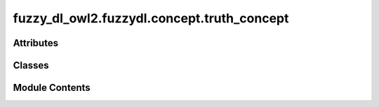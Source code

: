 fuzzy_dl_owl2.fuzzydl.concept.truth_concept
===========================================

.. py:module:: fuzzy_dl_owl2.fuzzydl.concept.truth_concept


Attributes
----------

.. autoapisummary::

   fuzzy_dl_owl2.fuzzydl.concept.truth_concept.BOTTOM
   fuzzy_dl_owl2.fuzzydl.concept.truth_concept.TOP


Classes
-------

.. autoapisummary::

   fuzzy_dl_owl2.fuzzydl.concept.truth_concept.TruthConcept


Module Contents
---------------

.. py:class:: TruthConcept(c_type: fuzzy_dl_owl2.fuzzydl.util.constants.ConceptType)

   Bases: :py:obj:`fuzzy_dl_owl2.fuzzydl.concept.concept.Concept`


   Helper class that provides a standard way to create an ABC using
   inheritance.


   .. py:method:: __and__(value: Self) -> Self


   .. py:method:: __eq__(value: Self) -> bool


   .. py:method:: __hash__() -> int


   .. py:method:: __ne__(value: Self) -> bool


   .. py:method:: __neg__() -> Self


   .. py:method:: __or__(value: Self) -> Self


   .. py:method:: __rshift__(value: fuzzy_dl_owl2.fuzzydl.concept.concept.Concept) -> fuzzy_dl_owl2.fuzzydl.concept.concept.Concept


   .. py:method:: clone() -> Self


   .. py:method:: compute_atomic_concepts() -> set[fuzzy_dl_owl2.fuzzydl.concept.concept.Concept]


   .. py:method:: compute_name() -> Optional[str]


   .. py:method:: get_atomic_concepts() -> set[Self]


   .. py:method:: get_atoms() -> list[Self]


   .. py:method:: get_bottom()
      :staticmethod:



   .. py:method:: get_roles() -> set[str]


   .. py:method:: get_top()
      :staticmethod:



   .. py:method:: is_atomic() -> bool


   .. py:method:: is_complemented_atomic() -> bool


   .. py:method:: replace(a: fuzzy_dl_owl2.fuzzydl.concept.concept.Concept, c: fuzzy_dl_owl2.fuzzydl.concept.concept.Concept) -> fuzzy_dl_owl2.fuzzydl.concept.concept.Concept


   .. py:attribute:: name
      :value: '*top*'



.. py:data:: BOTTOM
   :type:  fuzzy_dl_owl2.fuzzydl.concept.concept.Concept

.. py:data:: TOP
   :type:  fuzzy_dl_owl2.fuzzydl.concept.concept.Concept

